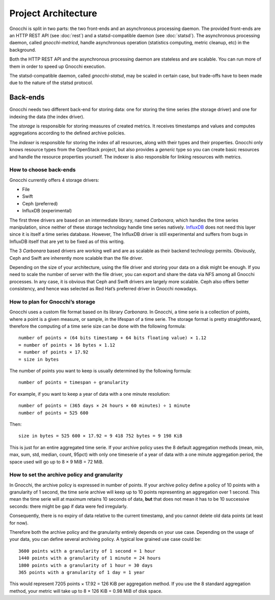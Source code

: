 ======================
 Project Architecture
======================

Gnocchi is split in two parts: the two front-ends and an asynchronous
processing daemon. The provided front-ends are an HTTP REST API (see
:doc:`rest`) and a statsd-compatible daemon (see :doc:`statsd`). The
asynchronous processing daemon, called `gnocchi-metricd`, handle asynchronous
operation (statistics computing, metric cleanup, etc) in the background.

Both the HTTP REST API and the asynchronous processing daemon are stateless and
are scalable. You can run more of them in order to speed up Gnocchi execution.

The statsd-compatible daemon, called `gnocchi-statsd`, may be scaled in certain
case, but trade-offs have to been made due to the nature of the statsd
protocol.


Back-ends
---------

Gnocchi needs two different back-end for storing data: one for storing the time
series (the storage driver) and one for indexing the data (the index driver).

The *storage* is responsible for storing measures of created metrics. It
receives timestamps and values and computes aggregations according to the
defined archive policies.

The *indexer* is responsible for storing the index of all resources, along with
their types and their properties. Gnocchi only knows resource types from the
OpenStack project, but also provides a *generic* type so you can create basic
resources and handle the resource properties yourself. The indexer is also
responsible for linking resources with metrics.

How to choose back-ends
~~~~~~~~~~~~~~~~~~~~~~~

Gnocchi currently offers 4 storage drivers:

* File
* Swift
* Ceph (preferred)
* InfluxDB (experimental)

The first three drivers are based on an intermediate library, named
*Carbonara*, which handles the time series manipulation, since neither of these
storage technology handle time series natively. `InfluxDB`_ does not need this
layer since it is itself a time series database. However, The InfluxDB driver
is still experimental and suffers from bugs in InfluxDB itself that are yet to
be fixed as of this writing.

The 3 *Carbonara* based drivers are working well and are as scalable as their
backend technology permits. Obviously, Ceph and Swift are inherently more
scalable than the file driver.

Depending on the size of your architecture, using the file driver and storing
your data on a disk might be enough. If you need to scale the number of server
with the file driver, you can export and share the data via NFS among all
Gnocchi processes. In any case, it is obvious that Ceph and Swift drivers are
largely more scalable. Ceph also offers better consistency, and hence was
selected as Red Hat’s preferred driver in Gnocchi nowadays.

.. _InfluxDB: http://influxdb.com

How to plan for Gnocchi’s storage
~~~~~~~~~~~~~~~~~~~~~~~~~~~~~~~~~

Gnocchi uses a custom file format based on its library *Carbonara*. In Gnocchi,
a time serie is a collection of points, where a point is a given measure, or
sample, in the lifespan of a time serie. The storage format is pretty
straightforward, therefore the computing of a time serie size can be done with
the following formula::

    number of points × (64 bits timestamp + 64 bits floating value) × 1.12
    = number of points × 16 bytes × 1.12
    = number of points × 17.92
    = size in bytes

The number of points you want to keep is usually determined by the following
formula::

    number of points = timespan ÷ granularity

For example, if you want to keep a year of data with a one minute resolution::

    number of points = (365 days × 24 hours × 60 minutes) ÷ 1 minute
    number of points = 525 600

Then::

    size in bytes = 525 600 × 17.92 = 9 418 752 bytes = 9 198 KiB

This is just for an entire aggregated time serie. If your archive policy uses
the 8 default aggregation methods (mean, min, max, sum, std, median, count,
95pct) with only one timeserie of a year of data with a one minute aggregation
period, the space used will go up to 8 × 9 MiB = 72 MiB.

How to set the archive policy and granularity
~~~~~~~~~~~~~~~~~~~~~~~~~~~~~~~~~~~~~~~~~~~~~

In Gnocchi, the archive policy is expressed in number of points. If your
archive policy define a policy of 10 points with a granularity of 1 second, the
time serie archive will keep up to 10 points representing an aggregation over 1
second. This mean the time serie will at maximum retains 10 seconds of data,
**but** that does not mean it has to be 10 successive seconds: there might be
gap if data were fed irregularly.

Consequently, there is no expiry of data relative to the current timestamp, and
you cannot delete old data points (at least for now).

Therefore both the archive policy and the granularity entirely depends on your
use case. Depending on the usage of your data, you can define several archiving
policy. A typical low grained use case could be::

    3600 points with a granularity of 1 second = 1 hour
    1440 points with a granularity of 1 minute = 24 hours
    1800 points with a granularity of 1 hour = 30 days
    365 points with a granularity of 1 day = 1 year

This would represent 7205 points × 17.92 = 126 KiB per aggregation method. If
you use the 8 standard aggregation method, your metric will take up to 8 × 126
KiB = 0.98 MiB of disk space.

